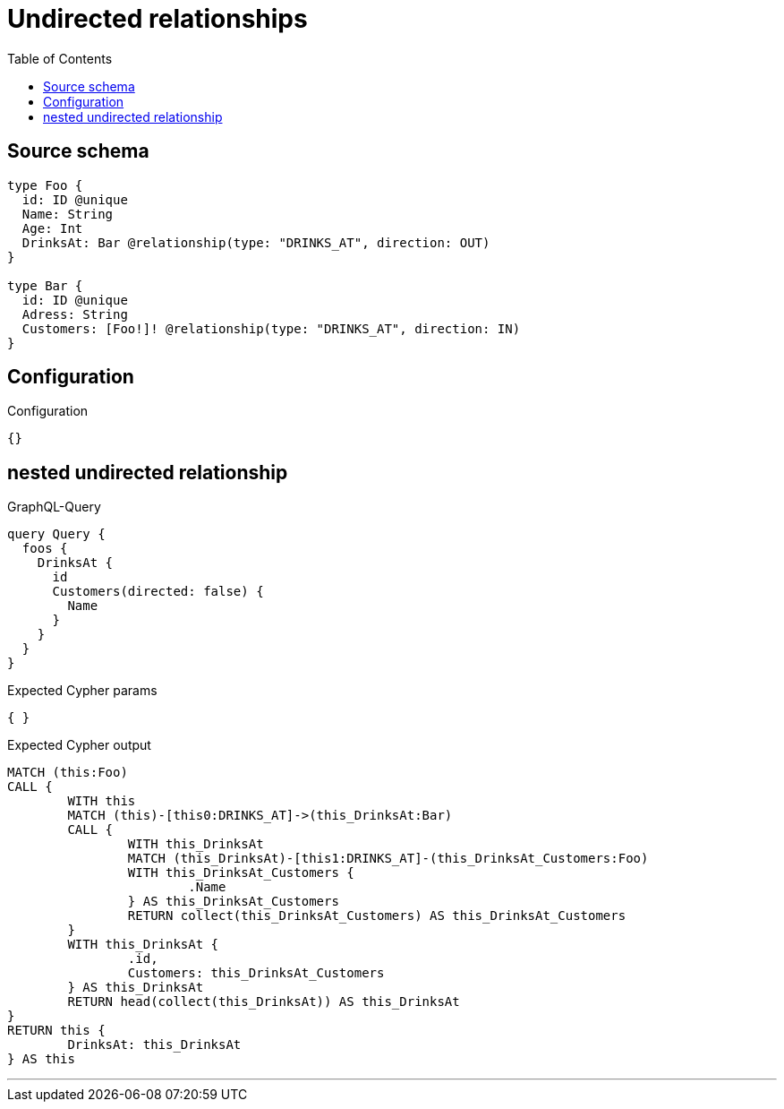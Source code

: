 :toc:

= Undirected relationships

== Source schema

[source,graphql,schema=true]
----
type Foo {
  id: ID @unique
  Name: String
  Age: Int
  DrinksAt: Bar @relationship(type: "DRINKS_AT", direction: OUT)
}

type Bar {
  id: ID @unique
  Adress: String
  Customers: [Foo!]! @relationship(type: "DRINKS_AT", direction: IN)
}
----

== Configuration

.Configuration
[source,json,schema-config=true]
----
{}
----
== nested undirected relationship

.GraphQL-Query
[source,graphql]
----
query Query {
  foos {
    DrinksAt {
      id
      Customers(directed: false) {
        Name
      }
    }
  }
}
----

.Expected Cypher params
[source,json]
----
{ }
----

.Expected Cypher output
[source,cypher]
----
MATCH (this:Foo)
CALL {
	WITH this
	MATCH (this)-[this0:DRINKS_AT]->(this_DrinksAt:Bar)
	CALL {
		WITH this_DrinksAt
		MATCH (this_DrinksAt)-[this1:DRINKS_AT]-(this_DrinksAt_Customers:Foo)
		WITH this_DrinksAt_Customers {
			.Name
		} AS this_DrinksAt_Customers
		RETURN collect(this_DrinksAt_Customers) AS this_DrinksAt_Customers
	}
	WITH this_DrinksAt {
		.id,
		Customers: this_DrinksAt_Customers
	} AS this_DrinksAt
	RETURN head(collect(this_DrinksAt)) AS this_DrinksAt
}
RETURN this {
	DrinksAt: this_DrinksAt
} AS this
----

'''

